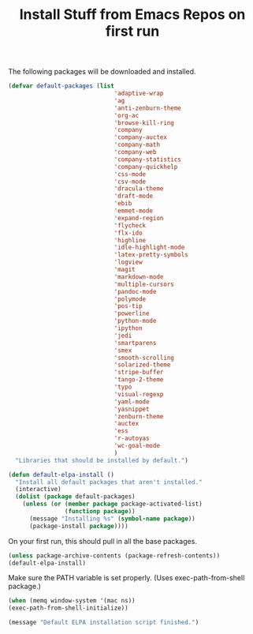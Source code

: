 #+TITLE: Install Stuff from Emacs Repos on first run

The following packages will be downloaded and installed.

#+BEGIN_SRC emacs-lisp
  (defvar default-packages (list 
                                'adaptive-wrap  
                                'ag
                                'anti-zenburn-theme
                                'org-ac
                                'browse-kill-ring
                                'company
                                'company-auctex
                                'company-math
                                'company-web
                                'company-statistics
                                'company-quickhelp
                                'css-mode
                                'csv-mode
                                'dracula-theme
                                'draft-mode
                                'ebib
                                'emmet-mode
                                'expand-region
                                'flycheck
                                'flx-ido
                                'highline
                                'idle-highlight-mode
                                'latex-pretty-symbols
                                'logview
                                'magit
                                'markdown-mode
                                'multiple-cursors
                                'pandoc-mode
                                'polymode
                                'pos-tip
                                'powerline
                                'python-mode
                                'ipython
                                'jedi
                                'smartparens 
                                'smex
                                'smooth-scrolling
                                'solarized-theme
                                'stripe-buffer
                                'tango-2-theme
                                'typo
                                'visual-regexp
                                'yaml-mode
                                'yasnippet
                                'zenburn-theme
                                'auctex
                                'ess
                                'r-autoyas
                                'wc-goal-mode
                                )
    "Libraries that should be installed by default.")
#+END_SRC

#+BEGIN_SRC emacs-lisp
(defun default-elpa-install ()
  "Install all default packages that aren't installed."
  (interactive)
  (dolist (package default-packages)
    (unless (or (member package package-activated-list)
                (functionp package))
      (message "Installing %s" (symbol-name package))
      (package-install package))))
#+END_SRC

On your first run, this should pull in all the base packages.

#+BEGIN_SRC emacs-lisp
  (unless package-archive-contents (package-refresh-contents))
  (default-elpa-install)
#+END_SRC


Make sure the PATH variable is set properly. (Uses exec-path-from-shell package.)

#+BEGIN_SRC emacs-lisp
  (when (memq window-system '(mac ns))
  (exec-path-from-shell-initialize))
#+END_SRC

#+BEGIN_SRC emacs-lisp
  (message "Default ELPA installation script finished.")
#+END_SRC

